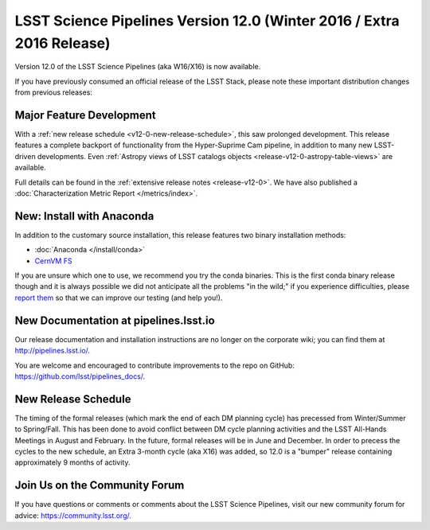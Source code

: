 ######################################################################
LSST Science Pipelines Version 12.0 (Winter 2016 / Extra 2016 Release)
######################################################################

Version 12.0 of the LSST Science Pipelines (aka W16/X16) is now available.

If you have previously consumed an official release of the LSST Stack, please
note these important distribution changes from previous releases:

Major Feature Development
=========================

With a :ref:`new release schedule <v12-0-new-release-schedule>`, this saw
prolonged development. This release features a complete backport of
functionality from the Hyper-Suprime Cam pipeline, in addition to many new
LSST-driven developments. Even :ref:`Astropy views of LSST catalogs objects
<release-v12-0-astropy-table-views>` are available.

Full details can be found in the :ref:`extensive release notes <release-v12-0>`.
We have also published a :doc:`Characterization Metric Report
</metrics/index>`.

New: Install with Anaconda
==========================

In addition to the customary source installation, this release features two
binary installation methods:

- :doc:`Anaconda </install/conda>`
- `CernVM FS <https://github.com/airnandez/lsst-cvmfs>`__

If you are unsure which one to use, we recommend you try the conda binaries.
This is the first conda binary release though and it is always possible we did
not anticipate all the problems "in the wild;" if you experience difficulties,
please `report them <https://community.lsst.org/c/support>`__ so that we can
improve our testing (and help you!). 

New Documentation at pipelines.lsst.io
======================================

Our release documentation and installation instructions are no longer on the
corporate wiki; you can find them at http://pipelines.lsst.io/.

You are welcome and encouraged to contribute improvements to the
repo on GitHub: https://github.com/lsst/pipelines_docs/.

.. _v12-0-new-release-schedule:

New Release Schedule
====================

The timing of the formal releases (which mark the end of each DM
planning cycle) has precessed from Winter/Summer to
Spring/Fall. This has been done to avoid conflict between DM cycle
planning activities and the LSST All-Hands Meetings in August and
February. In the future, formal releases will be in June and
December. In order to precess the cycles to the new schedule, an
Extra 3-month cycle (aka X16) was added, so 12.0 is a "bumper"
release containing approximately 9 months of activity.
  
Join Us on the Community Forum
==============================

If you have questions or comments or comments about the LSST Science Pipelines,
visit our new community forum for advice: https://community.lsst.org/.
